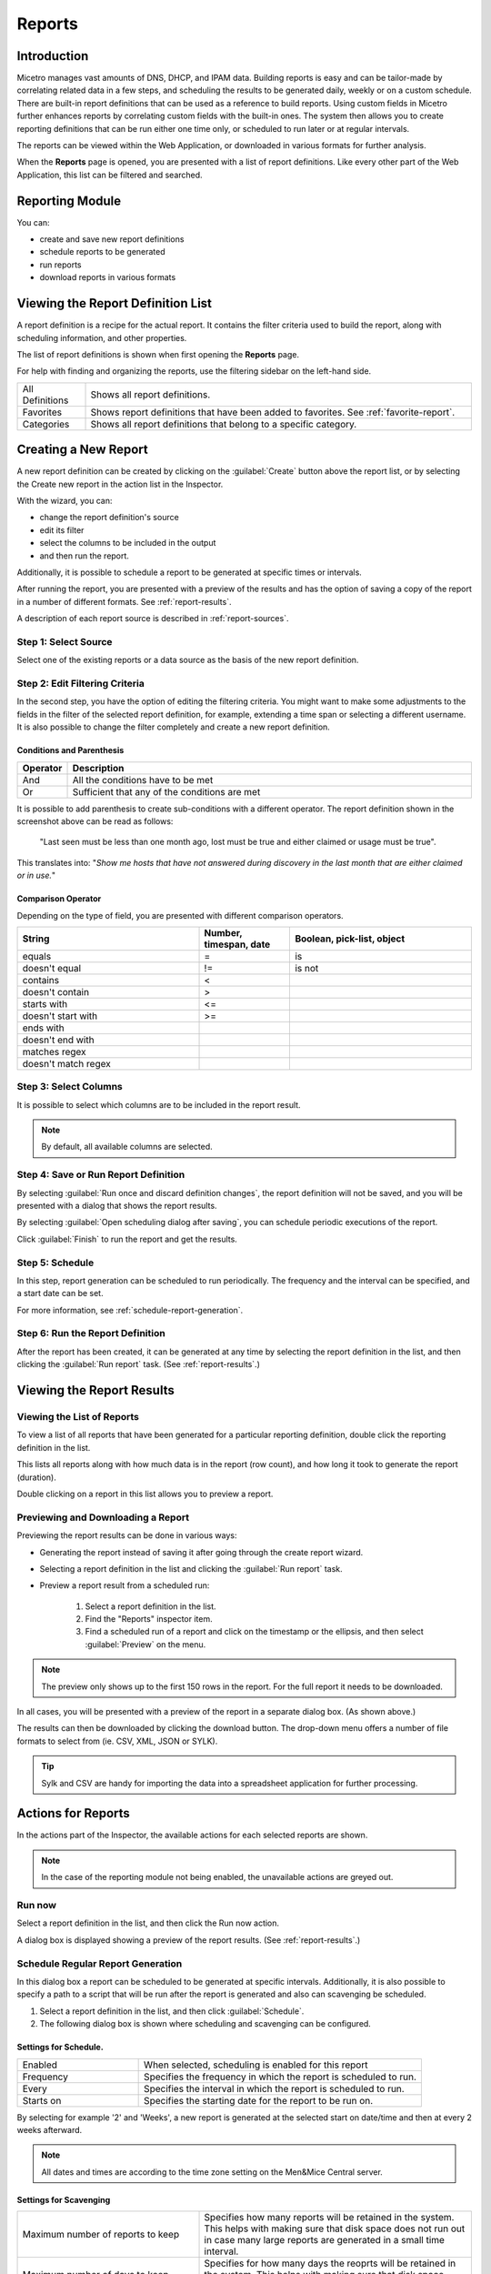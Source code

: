 .. meta::
   :description: Reports management in Micetro
   :keywords: reports

.. _webapp-reporting:

Reports
=======

Introduction
------------

Micetro manages vast amounts of DNS, DHCP, and IPAM data. Building reports is easy and can be tailor-made by correlating related data in a few steps, and scheduling the results to be generated daily, weekly or on a custom schedule. There are built-in report definitions that can be used as a reference to build reports. Using custom fields in Micetro further enhances reports by correlating custom fields with the built-in ones. The system then allows you to create reporting definitions that can be run either one time only, or scheduled to run later or at regular intervals.

The reports can be viewed within the Web Application, or downloaded in various formats for further analysis.

When the **Reports** page is opened, you are presented with a list of report definitions. Like every other part of the Web Application, this list can be filtered and searched.

Reporting Module
----------------

You can:

* create and save new report definitions

* schedule reports to be generated

* run reports

* download reports in various formats

Viewing the Report Definition List
----------------------------------

A report definition is a recipe for the actual report. It contains the filter criteria used to build the report, along with scheduling information, and other properties.

The list of report definitions is shown when first opening the **Reports** page.

.. image:: ../../images/reports.png
  :width: 90%
  :align: center

For help with finding and organizing the reports, use the filtering sidebar on the left-hand side.

.. csv-table::
  :widths: 15, 85

  "All Definitions", "Shows all report definitions."
  "Favorites", "Shows report definitions that have been added to favorites. See :ref:`favorite-report`."
  "Categories", "Shows all report definitions that belong to a specific category."

Creating a New Report
---------------------

A new report definition can be created by clicking on the :guilabel:`Create` button above the report list, or by selecting the Create new report in the action list in the Inspector.

With the wizard, you can:

* change the report definition's source

* edit its filter

* select the columns to be included in the output

* and then run the report.

Additionally, it is possible to schedule a report to be generated at specific times or intervals.

After running the report, you are presented with a preview of the results and has the option of saving a copy of the report in a number of different formats. See :ref:`report-results`.

A description of each report source is described in :ref:`report-sources`.

Step 1: Select Source
^^^^^^^^^^^^^^^^^^^^^

Select one of the existing reports or a data source as the basis of the new report definition.

.. image:: ../../images/new-report.png
  :width: 70%
  :align: center

Step 2: Edit Filtering Criteria
^^^^^^^^^^^^^^^^^^^^^^^^^^^^^^^

In the second step, you have the option of editing the filtering criteria. You might want to make some adjustments to the fields in the filter of the selected report definition, for example, extending a time span or selecting a different username. It is also possible to change the filter completely and create a new report definition.

.. image:: ../../images/report-criteria.jpg
  :width: 70%
  :align: center

Conditions and Parenthesis
""""""""""""""""""""""""""

.. csv-table::
  :header: "Operator", "Description"
  :widths: 10, 90

  "And", "All the conditions have to be met"
  "Or", "Sufficient that any of the conditions are met"

It is possible to add parenthesis to create sub-conditions with a different operator. The report definition shown in the screenshot above can be read as follows:

.. highlights::

	"Last seen must be less than one month ago, lost must be true and either claimed or usage must be true".

This translates into: "*Show me hosts that have not answered during discovery in the last month that are either claimed or in use.*"

Comparison Operator
"""""""""""""""""""

Depending on the type of field, you are presented with different comparison operators.

.. csv-table::
  :header: "String", "Number, timespan, date", "Boolean, pick-list, object"
  :widths: 20, 10, 20

  "equals", "=", "is"
  "doesn't equal", "!=", "is not"
  "contains", "<",
  "doesn't contain", ">",
  "starts with", "<=",
  "doesn't start with", ">=",
  "ends with",,
  "doesn't end with",,
  "matches regex",,
  "doesn't match regex",,

Step 3: Select Columns
^^^^^^^^^^^^^^^^^^^^^^

It is possible to select which columns are to be included in the report result.

.. image:: ../../images/report-columns.png
  :width: 70%
  :align: center

.. note::
  By default, all available columns are selected.

Step 4: Save or Run Report Definition
^^^^^^^^^^^^^^^^^^^^^^^^^^^^^^^^^^^^^

By selecting :guilabel:`Run once and discard definition changes`, the report definition will not be saved, and you will be presented with a dialog that shows the report results.

By selecting :guilabel:`Open scheduling dialog after saving`, you can schedule periodic executions of the report.

Click :guilabel:`Finish` to run the report and get the results.

Step 5: Schedule
^^^^^^^^^^^^^^^^

.. image:: ../../images/report-save-run.png
  :width: 70%
  :align: center

In this step, report generation can be scheduled to run periodically. The frequency and the interval can be specified, and a start date can be set.

For more information, see :ref:`schedule-report-generation`.

Step 6: Run the Report Definition
^^^^^^^^^^^^^^^^^^^^^^^^^^^^^^^^^

After the report has been created, it can be generated at any time by selecting the report definition in the list, and then clicking the :guilabel:`Run report` task. (See :ref:`report-results`.)

.. _report-results:

Viewing the Report Results
--------------------------

Viewing the List of Reports
^^^^^^^^^^^^^^^^^^^^^^^^^^^

To view a list of all reports that have been generated for a particular reporting definition, double click the reporting definition in the list.

This lists all reports along with how much data is in the report (row count), and how long it took to generate the report (duration).

Double clicking on a report in this list allows you to preview a report.

Previewing and Downloading a Report
^^^^^^^^^^^^^^^^^^^^^^^^^^^^^^^^^^^

Previewing the report results can be done in various ways:

* Generating the report instead of saving it after going through the create report wizard.

* Selecting a report definition in the list and clicking the :guilabel:`Run report` task.

* Preview a report result from a scheduled run:

    1. Select a report definition in the list.

    2. Find the "Reports" inspector item.

    3. Find a scheduled run of a report and click on the timestamp or the ellipsis, and then select :guilabel:`Preview` on the menu.

.. note::
  The preview only shows up to the first 150 rows in the report. For the full report it needs to be downloaded.

.. image:: ../../images/report-preview.png
  :width: 80%
  :align: center

In all cases, you will be presented with a preview of the report in a separate dialog box. (As shown above.)

The results can then be downloaded by clicking the download button. The drop-down menu offers a number of file formats to select from (ie. CSV, XML, JSON or SYLK).

.. tip::
  Sylk and CSV are handy for importing the data into a spreadsheet application for further processing.

Actions for Reports
-------------------

In the actions part of the Inspector, the available actions for each selected reports are shown.

.. note::
  In the case of the reporting module not being enabled, the unavailable actions are greyed out.

Run now
^^^^^^^

Select a report definition in the list, and then click the Run now action.

A dialog box is displayed showing a preview of the report results. (See :ref:`report-results`.)

.. _schedule-report-generation:

Schedule Regular Report Generation
^^^^^^^^^^^^^^^^^^^^^^^^^^^^^^^^^^

In this dialog box a report can be scheduled to be generated at specific intervals. Additionally, it is also possible to specify a path to a script that will be run after the report is generated and also can scavenging be scheduled.

1. Select a report definition in the list, and then click :guilabel:`Schedule`.

2. The following dialog box is shown where scheduling and scavenging can be configured.

.. image:: ../../images/report-schedule.jpg
  :width: 70%
  :align: center

Settings for Schedule.
""""""""""""""""""""""

.. csv-table::
  :widths: 30, 70

  "Enabled", "When selected, scheduling is enabled for this report"
  "Frequency", "Specifies the frequency in which the report is scheduled to run."
  "Every", "Specifies the interval in which the report is scheduled to run."
  "Starts on", "Specifies the starting date for the report to be run on."

By selecting for example '2' and 'Weeks', a new report is generated at the selected start on date/time and then at every 2 weeks afterward.

.. note::
  All dates and times are according to the time zone setting on the Men&Mice Central server.

Settings for Scavenging
"""""""""""""""""""""""

.. csv-table::
  :widths: 40, 60

  "Maximum number of reports to keep", "Specifies how many reports will be retained in the system. This helps with making sure that disk space does not run out in case many large reports are generated in a small time interval."
  "Maximum number of days to keep results", "Specifies for how many days the reoprts will be retained in the system. This helps with making sure that disk space does not run out in case many large reports are generated in a small time interval."

Duplicate an Existing Report Definition
^^^^^^^^^^^^^^^^^^^^^^^^^^^^^^^^^^^^^^^

Use this option to create a new report definition based on an existing one.

1. Select a report definition in the list, and then click :guilabel:`Duplicate`.

2. The create new report wizard will be shown, and you will be allowed to edit the filtering criteria for the new report. (As described in Step 2 in Creating a new report.)

Delete a Report Definition
^^^^^^^^^^^^^^^^^^^^^^^^^^

1. Select a user defined report definition in the list, and then click :guilabel:`Delete`.

2. A dialog box is presented prompting you if you want to delete the report definition.

Edit Report Definition Properties
^^^^^^^^^^^^^^^^^^^^^^^^^^^^^^^^^

Both the report definition properties, the filtering criteria for the report, and the data columns for the report results can be edited.

.. note::
  Only user created report definitions can be edited.

1. Select a report definition in the list, and then click :guilabel:`Edit report properties`.

2. A dialog box is presented which allows for specifying the properties for the report, along with editing the filtering criteria.

.. image:: ../../images/report-edit-properties.png
  :width: 70%
  :align: center

3. Clicking :guilabel:`Edit` for the filtering criteria brings up the following dialog box:

.. image:: ../../images/report-edit-filters.png
  :width: 70%
  :align: center

Scavenge Reports
^^^^^^^^^^^^^^^^

Report results take up disk space on the Men&Mice Central server. The system allows for specifying the maximum number of reports (or the maximum number of days to keep each result) for each report definition. Oldest results are deleted when the limit is reached.

1. Select a report definition in the list, and then click :guilabel:`Scavenge reports`.

2. A dialog box is presented which allows for specifying the properties for scavenging reports.

.. _favorite-report:

Adding a Report Definition to Favorites
^^^^^^^^^^^^^^^^^^^^^^^^^^^^^^^^^^^^^^^

1. Select a report in the list, and then click :guilabel:`Delete`.

2. Click on the star button to the left of the Quick filter field:

.. image:: ../../images/blackstar-favorite.png
  :width: 40%
  :align: center

.. _report-sources:

Report Sources
--------------

There are 24 reports definitions in the list on the **Reports** page (not counting user defined reports).

12 base report definition sources: sources that either allow you to query one particular object type in the system (for example Activity); or sources that give access to a particular data relation in the system (e.g. Host discovery).

12 derivatives of the base report sources showing the specification possibilities they offer. (Zone creation/deletion building upon Activity and IP reconciliation building upon Host discovery.)

+-----------------------------------------------------------------------+-----------------------------------------------------------------------+
| Report types                                                          | Built-in reports                                                      |
+=======================================================================+=======================================================================+
| Activity                                                              | Administrator login                                                   |
|                                                                       | New users added                                                       |
|                                                                       | Range creation/deletion                                               |
|                                                                       | Zone creation/deletion                                                |
+-----------------------------------------------------------------------+-----------------------------------------------------------------------+
| Access [1]_                                                           |                                                                       |
+-----------------------------------------------------------------------+-----------------------------------------------------------------------+
| Address space merge conflicts [1]_                                    |                                                                       |
+-----------------------------------------------------------------------+-----------------------------------------------------------------------+
| DHCP lease activity                                                   |                                                                       |
+-----------------------------------------------------------------------+-----------------------------------------------------------------------+
| Discovered hardware addresses with multiple addresses [1]_            |                                                                       |
+-----------------------------------------------------------------------+-----------------------------------------------------------------------+
| DNS records                                                           | Address records                                                       |
|                                                                       | Multi-labeled hosts                                                   |
+-----------------------------------------------------------------------+-----------------------------------------------------------------------+
| DNS zones                                                             | Enabled DNS zones of type secondary                                       |
+-----------------------------------------------------------------------+-----------------------------------------------------------------------+
| Host discovery [1]_                                                   | IP reconciliation                                                     |
|                                                                       | Discovered devices                                                    |
+-----------------------------------------------------------------------+-----------------------------------------------------------------------+
| IP ranges                                                             |                                                                       |
+-----------------------------------------------------------------------+-----------------------------------------------------------------------+
| IP addresses                                                          |                                                                       |
+-----------------------------------------------------------------------+-----------------------------------------------------------------------+
| Lease hardware address with multiple IP addresses [1]_                |                                                                       |
+-----------------------------------------------------------------------+-----------------------------------------------------------------------+
| Men&Mice Suite messages                                               |                                                                       |
+-----------------------------------------------------------------------+-----------------------------------------------------------------------+
| SOA records                                                           | SOA records with abnormal minimum TTL value                           |
|                                                                       | SOA records with abnormal refresh value                               |
+-----------------------------------------------------------------------+-----------------------------------------------------------------------+

.. [1] Specialized report source.

Filter Field Types
------------------

.. csv-table::
  :widths: 40, 60

  "String, number", "Free text input."
  "Date and time", "Date time string or current time delta shorthand units, e.g. -2w, +1d."
  "Timespan", "Timespan shorthand units, e.g. 24h, 2d, 30m"
  "Object, boolean, options", "A dropdown is presented with the available options."

Timespan Formats
^^^^^^^^^^^^^^^^

.. code-block::

  <num><time unit>
  <time unit> ::= s (seconds), m (minutes), h (hours), d (days), w (weeks), M (months), y (years)

Date Time Formats
^^^^^^^^^^^^^^^^^

General date time format consist of date and/or time (separated by a space).

.. code-block::

  <datetime> ::= <date> <time>
  <time> ::= HH:MM[:SS[:TTT]][ AM|PM]
  <date> ::= [yy]yy-mm-dd
           | dd.mm.yy[yy]
           | mm/dd/yy[yy]

Timestamps formatted according to RFC3339.

.. code-block::

  YYYY-MM-DDTHH:MM:SS[time-secfrac][time-offset]

Current time deltas, i.e. a date time relative from now, can also be used.

.. code-block::

  -|+ <num><time unit>
  <time unit> ::= s (seconds), m (minutes), h (hours), d (days), w (weeks), M (months), y (years)

To include more than one value for a particular field the field has to be added again to the filter with an "OR" condition. (For example: the Address records, where the record type field has to be either A or AAAA.)

.. image:: ../../images/report-criteria-or.jpg
  :width: 70%
  :align: center
